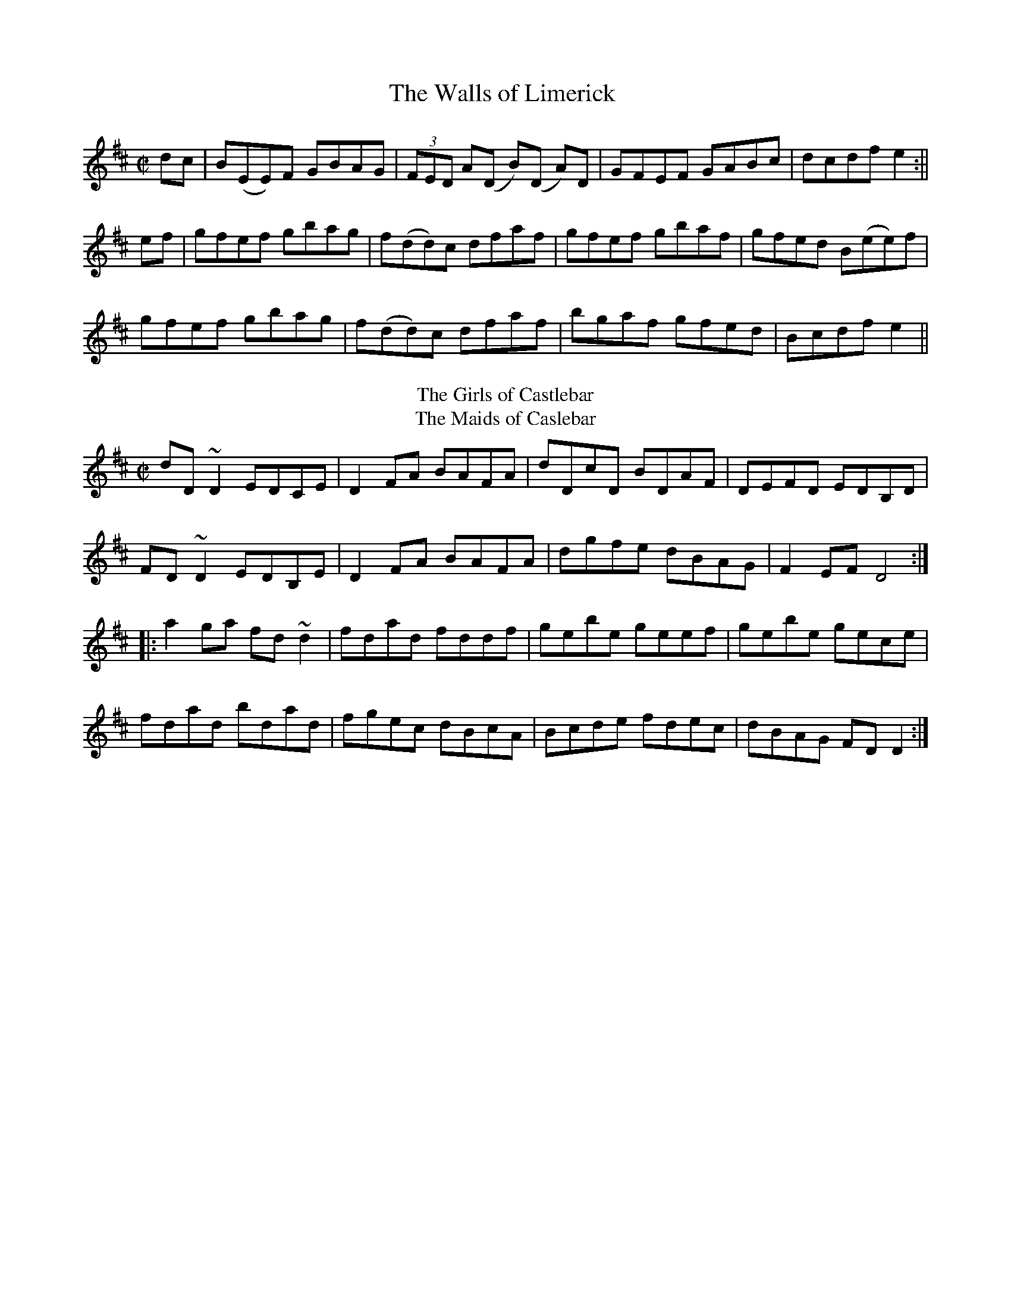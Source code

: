 X:1
T:Walls of Limerick , The
M:C|
L:1/8
R:"Long Dance"
B:Roche - Collection of Traditional Irish Music, vol. 2 (1912, No. 294)
Z:AK/Fiddler's Companion
K:D
dc|B(EE)F GBAG|(3FED A(D B)(D A)D|GFEF GABc|dcdf e2:||
ef|gfef gbag|f(dd)c dfaf|gfef gbaf|gfed B(ee)f|
gfef gbag|f(dd)c dfaf|bgaf gfed|Bcdf e2||
T:Girls of Castlebar, The
T:Maids of Caslebar, The
R:reel
D:Frankie Gavin: Frankie Goes to Town
D:Shaskeen: 25th Silver Jubilee Collection
Z:id:hn-reel-597
Z:transcribed by henrik.norbeck@mailbox.swipnet.se
M:C|
L:1/8
K:D
dD~D2 EDCE|D2FA BAFA|dDcD BDAF|DEFD EDB,D|
FD~D2 EDB,E|D2FA BAFA|dgfe dBAG|F2EF D4:|
|:a2ga fd~d2|fdad fddf|gebe geef|gebe gece|
fdad bdad|fgec dBcA|Bcde fdec|dBAG FDD2:|